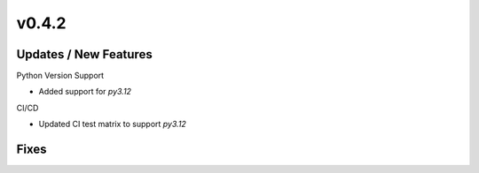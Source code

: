 v0.4.2
======

Updates / New Features
----------------------

Python Version Support

* Added support for `py3.12`

CI/CD

* Updated CI test matrix to support `py3.12`

Fixes
-----
